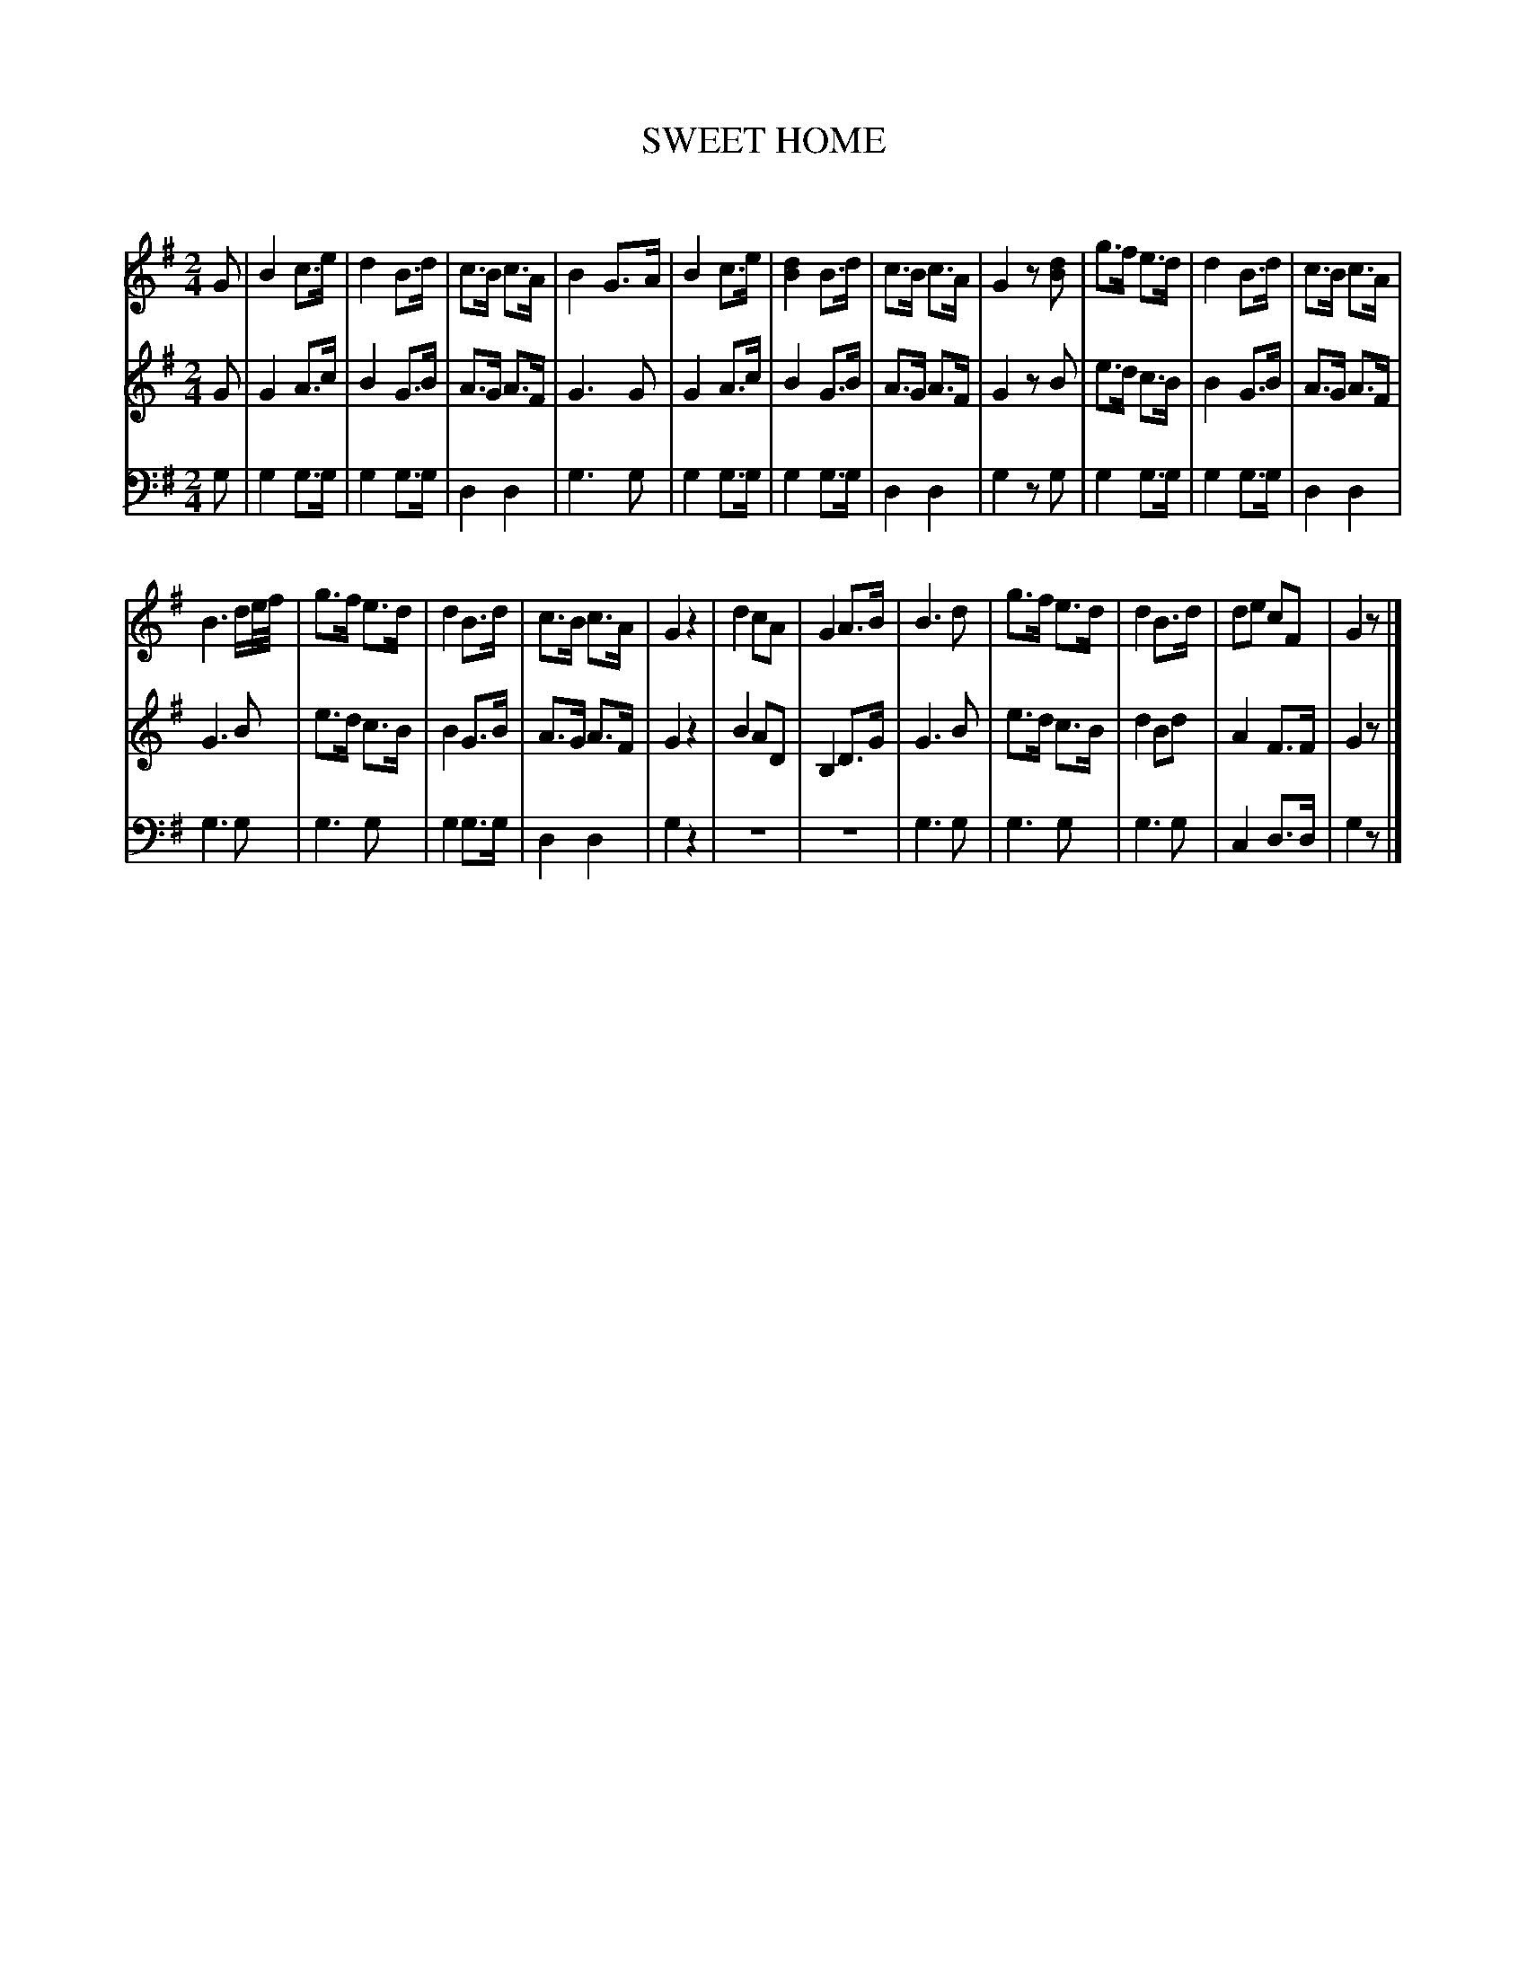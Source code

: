 X: 10031
T: SWEET HOME
C:
%R: march
B: Elias Howe "The Musician's Companion" Part 1 1842 p.3 #1
S: http://imslp.org/wiki/The_Musician's_Companion_(Howe,_Elias)
Z: 2015 John Chambers <jc:trillian.mit.edu>
N: This tune has only 23 bars; adding a bar of rests may be appropriate.
N: Bar 21 of voice 2 should probably be a 3rd lower, as in similar early passages.
M: 2/4
L: 1/8
K: G
% - - - - - - - - - - - - - - - - - - - - - - - - -
% Voice 1 has a staff break that gives even spacing.
V: 1 staves=3
G |\
B2 c>e | d2 B>d | c>B c>A | B2 G>A |\
B2 c>e | [d2B2] B>d | c>B c>A | G2 z[dB] |\
g>f e>d | d2 B>d | c>B c>A |
B3 d/e//f// |\
g>f e>d | d2 B>d | c>B c>A | G2 z2 |\
d2 cA | G2 A>B | B3 d | g>f e>d |\
d2 B>d | de cF | G2 z |]
% - - - - - - - - - - - - - - - - - - - - - - - - -
% Voices 2,3 preserve the original staff break.
V: 2
G |\
G2 A>c | B2 G>B | A>G A>F | G3 G |\
G2 A>c | B2 G>B | A>G A>F | G2 zB |\
e>d c>B | B2 G>B |
A>G A>F | G3 B |\
e>d c>B | B2 G>B | A>G A>F | G2 z2 |\
B2 AD | B,2 D>G | G3 B | e>d c>B |\
d2 Bd | A2 F>F | G2 z |]
% - - - - - - - - - - - - - - - - - - - - - - - - -
V: 3 clef=bass middle=d
g |\
g2 g>g | g2 g>g | d2 d2 | g3 g |\
g2 g>g | g2 g>g | d2 d2 | g2 zg |\
g2 g>g | g2 g>g |
d2 d2 | g3 g |\
g3 g | g2 g>g | d2 d2 | g2z2 |\
z4 | z4 | g3 g | g3 g |\
g3 g | c2 d>d | g2 z |]
% - - - - - - - - - - - - - - - - - - - - - - - - -
